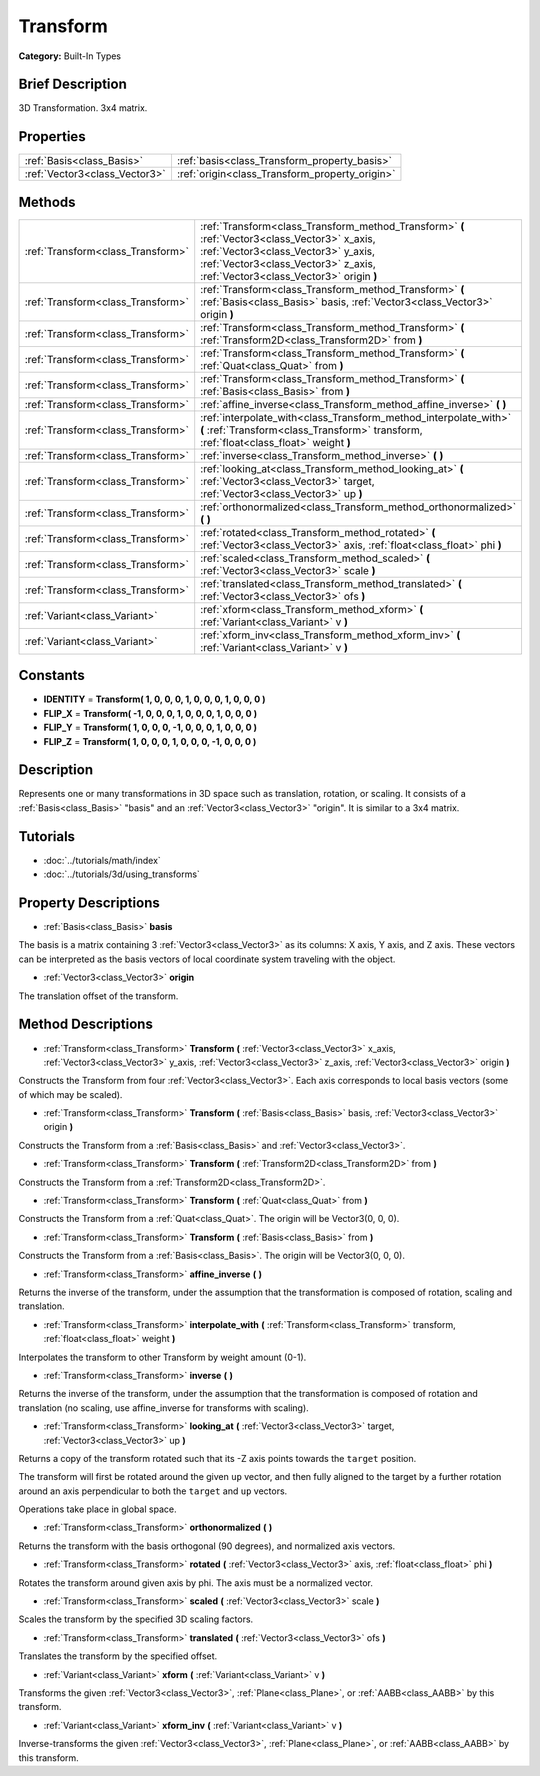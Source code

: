 .. Generated automatically by doc/tools/makerst.py in Godot's source tree.
.. DO NOT EDIT THIS FILE, but the Transform.xml source instead.
.. The source is found in doc/classes or modules/<name>/doc_classes.

.. _class_Transform:

Transform
=========

**Category:** Built-In Types

Brief Description
-----------------

3D Transformation. 3x4 matrix.

Properties
----------

+-------------------------------+------------------------------------------------+
| :ref:`Basis<class_Basis>`     | :ref:`basis<class_Transform_property_basis>`   |
+-------------------------------+------------------------------------------------+
| :ref:`Vector3<class_Vector3>` | :ref:`origin<class_Transform_property_origin>` |
+-------------------------------+------------------------------------------------+

Methods
-------

+-----------------------------------+-----------------------------------------------------------------------------------------------------------------------------------------------------------------------------------------------------------------------+
| :ref:`Transform<class_Transform>` | :ref:`Transform<class_Transform_method_Transform>` **(** :ref:`Vector3<class_Vector3>` x_axis, :ref:`Vector3<class_Vector3>` y_axis, :ref:`Vector3<class_Vector3>` z_axis, :ref:`Vector3<class_Vector3>` origin **)** |
+-----------------------------------+-----------------------------------------------------------------------------------------------------------------------------------------------------------------------------------------------------------------------+
| :ref:`Transform<class_Transform>` | :ref:`Transform<class_Transform_method_Transform>` **(** :ref:`Basis<class_Basis>` basis, :ref:`Vector3<class_Vector3>` origin **)**                                                                                  |
+-----------------------------------+-----------------------------------------------------------------------------------------------------------------------------------------------------------------------------------------------------------------------+
| :ref:`Transform<class_Transform>` | :ref:`Transform<class_Transform_method_Transform>` **(** :ref:`Transform2D<class_Transform2D>` from **)**                                                                                                             |
+-----------------------------------+-----------------------------------------------------------------------------------------------------------------------------------------------------------------------------------------------------------------------+
| :ref:`Transform<class_Transform>` | :ref:`Transform<class_Transform_method_Transform>` **(** :ref:`Quat<class_Quat>` from **)**                                                                                                                           |
+-----------------------------------+-----------------------------------------------------------------------------------------------------------------------------------------------------------------------------------------------------------------------+
| :ref:`Transform<class_Transform>` | :ref:`Transform<class_Transform_method_Transform>` **(** :ref:`Basis<class_Basis>` from **)**                                                                                                                         |
+-----------------------------------+-----------------------------------------------------------------------------------------------------------------------------------------------------------------------------------------------------------------------+
| :ref:`Transform<class_Transform>` | :ref:`affine_inverse<class_Transform_method_affine_inverse>` **(** **)**                                                                                                                                              |
+-----------------------------------+-----------------------------------------------------------------------------------------------------------------------------------------------------------------------------------------------------------------------+
| :ref:`Transform<class_Transform>` | :ref:`interpolate_with<class_Transform_method_interpolate_with>` **(** :ref:`Transform<class_Transform>` transform, :ref:`float<class_float>` weight **)**                                                            |
+-----------------------------------+-----------------------------------------------------------------------------------------------------------------------------------------------------------------------------------------------------------------------+
| :ref:`Transform<class_Transform>` | :ref:`inverse<class_Transform_method_inverse>` **(** **)**                                                                                                                                                            |
+-----------------------------------+-----------------------------------------------------------------------------------------------------------------------------------------------------------------------------------------------------------------------+
| :ref:`Transform<class_Transform>` | :ref:`looking_at<class_Transform_method_looking_at>` **(** :ref:`Vector3<class_Vector3>` target, :ref:`Vector3<class_Vector3>` up **)**                                                                               |
+-----------------------------------+-----------------------------------------------------------------------------------------------------------------------------------------------------------------------------------------------------------------------+
| :ref:`Transform<class_Transform>` | :ref:`orthonormalized<class_Transform_method_orthonormalized>` **(** **)**                                                                                                                                            |
+-----------------------------------+-----------------------------------------------------------------------------------------------------------------------------------------------------------------------------------------------------------------------+
| :ref:`Transform<class_Transform>` | :ref:`rotated<class_Transform_method_rotated>` **(** :ref:`Vector3<class_Vector3>` axis, :ref:`float<class_float>` phi **)**                                                                                          |
+-----------------------------------+-----------------------------------------------------------------------------------------------------------------------------------------------------------------------------------------------------------------------+
| :ref:`Transform<class_Transform>` | :ref:`scaled<class_Transform_method_scaled>` **(** :ref:`Vector3<class_Vector3>` scale **)**                                                                                                                          |
+-----------------------------------+-----------------------------------------------------------------------------------------------------------------------------------------------------------------------------------------------------------------------+
| :ref:`Transform<class_Transform>` | :ref:`translated<class_Transform_method_translated>` **(** :ref:`Vector3<class_Vector3>` ofs **)**                                                                                                                    |
+-----------------------------------+-----------------------------------------------------------------------------------------------------------------------------------------------------------------------------------------------------------------------+
| :ref:`Variant<class_Variant>`     | :ref:`xform<class_Transform_method_xform>` **(** :ref:`Variant<class_Variant>` v **)**                                                                                                                                |
+-----------------------------------+-----------------------------------------------------------------------------------------------------------------------------------------------------------------------------------------------------------------------+
| :ref:`Variant<class_Variant>`     | :ref:`xform_inv<class_Transform_method_xform_inv>` **(** :ref:`Variant<class_Variant>` v **)**                                                                                                                        |
+-----------------------------------+-----------------------------------------------------------------------------------------------------------------------------------------------------------------------------------------------------------------------+

Constants
---------

.. _class_Transform_constant_IDENTITY:

.. _class_Transform_constant_FLIP_X:

.. _class_Transform_constant_FLIP_Y:

.. _class_Transform_constant_FLIP_Z:

- **IDENTITY** = **Transform( 1, 0, 0, 0, 1, 0, 0, 0, 1, 0, 0, 0 )**

- **FLIP_X** = **Transform( -1, 0, 0, 0, 1, 0, 0, 0, 1, 0, 0, 0 )**

- **FLIP_Y** = **Transform( 1, 0, 0, 0, -1, 0, 0, 0, 1, 0, 0, 0 )**

- **FLIP_Z** = **Transform( 1, 0, 0, 0, 1, 0, 0, 0, -1, 0, 0, 0 )**

Description
-----------

Represents one or many transformations in 3D space such as translation, rotation, or scaling. It consists of a :ref:`Basis<class_Basis>` "basis" and an :ref:`Vector3<class_Vector3>` "origin". It is similar to a 3x4 matrix.

Tutorials
---------

- :doc:`../tutorials/math/index`

- :doc:`../tutorials/3d/using_transforms`

Property Descriptions
---------------------

.. _class_Transform_property_basis:

- :ref:`Basis<class_Basis>` **basis**

The basis is a matrix containing 3 :ref:`Vector3<class_Vector3>` as its columns: X axis, Y axis, and Z axis. These vectors can be interpreted as the basis vectors of local coordinate system traveling with the object.

.. _class_Transform_property_origin:

- :ref:`Vector3<class_Vector3>` **origin**

The translation offset of the transform.

Method Descriptions
-------------------

.. _class_Transform_method_Transform:

- :ref:`Transform<class_Transform>` **Transform** **(** :ref:`Vector3<class_Vector3>` x_axis, :ref:`Vector3<class_Vector3>` y_axis, :ref:`Vector3<class_Vector3>` z_axis, :ref:`Vector3<class_Vector3>` origin **)**

Constructs the Transform from four :ref:`Vector3<class_Vector3>`. Each axis corresponds to local basis vectors (some of which may be scaled).

- :ref:`Transform<class_Transform>` **Transform** **(** :ref:`Basis<class_Basis>` basis, :ref:`Vector3<class_Vector3>` origin **)**

Constructs the Transform from a :ref:`Basis<class_Basis>` and :ref:`Vector3<class_Vector3>`.

- :ref:`Transform<class_Transform>` **Transform** **(** :ref:`Transform2D<class_Transform2D>` from **)**

Constructs the Transform from a :ref:`Transform2D<class_Transform2D>`.

- :ref:`Transform<class_Transform>` **Transform** **(** :ref:`Quat<class_Quat>` from **)**

Constructs the Transform from a :ref:`Quat<class_Quat>`. The origin will be Vector3(0, 0, 0).

- :ref:`Transform<class_Transform>` **Transform** **(** :ref:`Basis<class_Basis>` from **)**

Constructs the Transform from a :ref:`Basis<class_Basis>`. The origin will be Vector3(0, 0, 0).

.. _class_Transform_method_affine_inverse:

- :ref:`Transform<class_Transform>` **affine_inverse** **(** **)**

Returns the inverse of the transform, under the assumption that the transformation is composed of rotation, scaling and translation.

.. _class_Transform_method_interpolate_with:

- :ref:`Transform<class_Transform>` **interpolate_with** **(** :ref:`Transform<class_Transform>` transform, :ref:`float<class_float>` weight **)**

Interpolates the transform to other Transform by weight amount (0-1).

.. _class_Transform_method_inverse:

- :ref:`Transform<class_Transform>` **inverse** **(** **)**

Returns the inverse of the transform, under the assumption that the transformation is composed of rotation and translation (no scaling, use affine_inverse for transforms with scaling).

.. _class_Transform_method_looking_at:

- :ref:`Transform<class_Transform>` **looking_at** **(** :ref:`Vector3<class_Vector3>` target, :ref:`Vector3<class_Vector3>` up **)**

Returns a copy of the transform rotated such that its -Z axis points towards the ``target`` position.

The transform will first be rotated around the given ``up`` vector, and then fully aligned to the target by a further rotation around an axis perpendicular to both the ``target`` and ``up`` vectors.

Operations take place in global space.

.. _class_Transform_method_orthonormalized:

- :ref:`Transform<class_Transform>` **orthonormalized** **(** **)**

Returns the transform with the basis orthogonal (90 degrees), and normalized axis vectors.

.. _class_Transform_method_rotated:

- :ref:`Transform<class_Transform>` **rotated** **(** :ref:`Vector3<class_Vector3>` axis, :ref:`float<class_float>` phi **)**

Rotates the transform around given axis by phi. The axis must be a normalized vector.

.. _class_Transform_method_scaled:

- :ref:`Transform<class_Transform>` **scaled** **(** :ref:`Vector3<class_Vector3>` scale **)**

Scales the transform by the specified 3D scaling factors.

.. _class_Transform_method_translated:

- :ref:`Transform<class_Transform>` **translated** **(** :ref:`Vector3<class_Vector3>` ofs **)**

Translates the transform by the specified offset.

.. _class_Transform_method_xform:

- :ref:`Variant<class_Variant>` **xform** **(** :ref:`Variant<class_Variant>` v **)**

Transforms the given :ref:`Vector3<class_Vector3>`, :ref:`Plane<class_Plane>`, or :ref:`AABB<class_AABB>` by this transform.

.. _class_Transform_method_xform_inv:

- :ref:`Variant<class_Variant>` **xform_inv** **(** :ref:`Variant<class_Variant>` v **)**

Inverse-transforms the given :ref:`Vector3<class_Vector3>`, :ref:`Plane<class_Plane>`, or :ref:`AABB<class_AABB>` by this transform.


